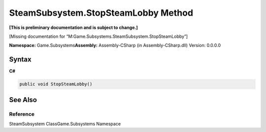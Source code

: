 SteamSubsystem.StopSteamLobby Method
====================================

**[This is preliminary documentation and is subject to change.]**

[Missing documentation for
“M:Game.Subsystems.SteamSubsystem.StopSteamLobby”]

**Namespace:** Game.Subsystems\ **Assembly:** Assembly-CSharp (in
Assembly-CSharp.dll) Version: 0.0.0.0

Syntax
------

**C#**\ 

.. code:: c#

   public void StopSteamLobby()

See Also
--------

Reference
~~~~~~~~~

SteamSubsystem ClassGame.Subsystems Namespace
